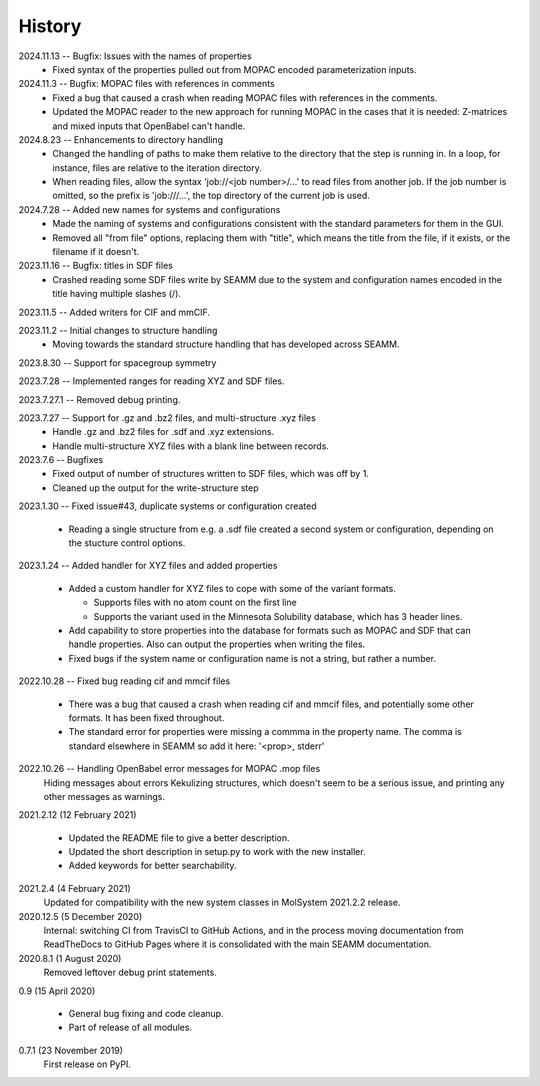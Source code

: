 =======
History
=======
2024.11.13 -- Bugfix: Issues with the names of properties
  * Fixed syntax of the properties pulled out from MOPAC encoded parameterization
    inputs.
    
2024.11.3 -- Bugfix: MOPAC files with references in comments
  * Fixed a bug that caused a crash when reading MOPAC files with references in the
    comments.
  * Updated the MOPAC reader to the new approach for running MOPAC in the cases that
    it is needed: Z-matrices and mixed inputs that OpenBabel can't handle.
      
2024.8.23 -- Enhancements to directory handling
  * Changed the handling of paths to make them relative to the directory that the step
    is running in. In a loop, for instance, files are relative to the iteration
    directory.
  * When reading files, allow the syntax 'job://<job number>/...' to read files from
    another job. If the job number is omitted, so the prefix is 'job:///...', the top
    directory of the current job is used.

2024.7.28 -- Added new names for systems and configurations
  * Made the naming of systems and configurations consistent with the standard
    parameters for them in the GUI.
  * Removed all "from file" options, replacing them with "title", which means the title
    from the file, if it exists, or the filename if it doesn't.
    
2023.11.16 -- Bugfix: titles in SDF files
  * Crashed reading some SDF files write by SEAMM due to the system and configuration
    names encoded in the title having multiple slashes (/).

2023.11.5 -- Added writers for CIF and mmCIF.

2023.11.2 -- Initial changes to structure handling
  * Moving towards the standard structure handling that has developed across SEAMM.
  
2023.8.30 -- Support for spacegroup symmetry

2023.7.28 -- Implemented ranges for reading XYZ and SDF files.

2023.7.27.1 -- Removed debug printing.

2023.7.27 -- Support for .gz and .bz2 files, and multi-structure .xyz files
  * Handle .gz and .bz2 files for .sdf and .xyz extensions.
  * Handle multi-structure XYZ files with a blank line between records.
    
2023.7.6 -- Bugfixes
  * Fixed output of number of structures written to SDF files, which was off by 1.
  * Cleaned up the output for the write-structure step
    
2023.1.30 -- Fixed issue#43, duplicate systems or configuration created

  * Reading a single structure from e.g. a .sdf file created a second system or
    configuration, depending on the stucture control options.

2023.1.24 -- Added handler for XYZ files and added properties

  * Added a custom handler for XYZ files to cope with some of the variant formats.

    * Supports files with no atom count on the first line

    * Supports the variant used in the Minnesota Solubility database, which has 3 header
      lines.

  * Add capability to store properties into the database for formats such as MOPAC and
    SDF that can handle properties. Also can output the properties when writing the
    files.

  * Fixed bugs if the system name or configuration name is not a string, but rather a number.

2022.10.28 -- Fixed bug reading cif and mmcif files

  * There was a bug that caused a crash when reading cif and mmcif files, and potentially
    some other formats. It has been fixed throughout.

  * The standard error for properties were missing a commma in the property name. The
    comma is standard elsewhere in SEAMM so add it here: '<prop>, stderr'

2022.10.26 -- Handling OpenBabel error messages for MOPAC .mop files
  Hiding messages about errors Kekulizing structures, which doesn't seem to be a serious
  issue, and printing any other messages as warnings.

2021.2.12 (12 February 2021)

  * Updated the README file to give a better description.

  * Updated the short description in setup.py to work with the new installer.

  * Added keywords for better searchability.

2021.2.4 (4 February 2021)
  Updated for compatibility with the new system classes in MolSystem
  2021.2.2 release.

2020.12.5 (5 December 2020)
  Internal: switching CI from TravisCI to GitHub Actions, and in the
  process moving documentation from ReadTheDocs to GitHub Pages where
  it is consolidated with the main SEAMM documentation.

2020.8.1 (1 August 2020)
  Removed leftover debug print statements.

0.9 (15 April 2020)

  * General bug fixing and code cleanup.

  * Part of release of all modules.

0.7.1 (23 November 2019)
  First release on PyPI.
